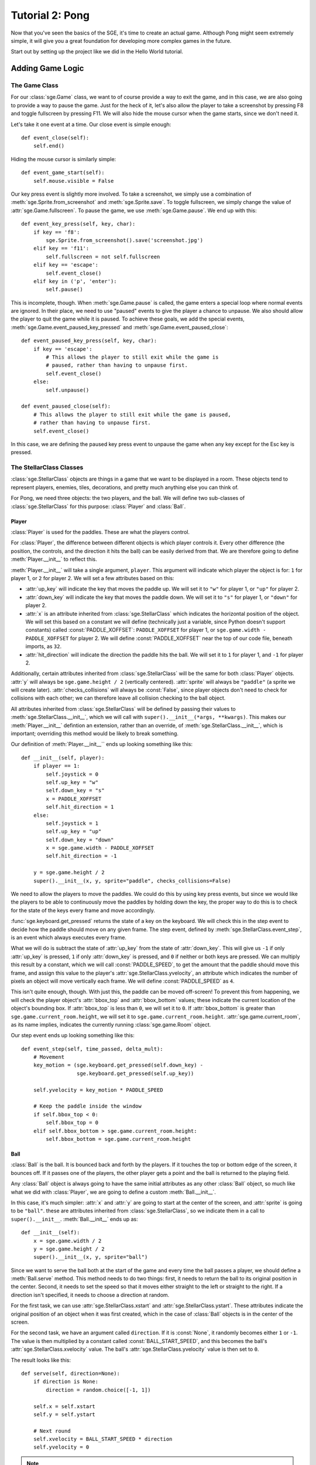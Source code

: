 ****************
Tutorial 2: Pong
****************

Now that you've seen the basics of the SGE, it's time to create an
actual game. Although Pong might seem extremely simple, it will give you
a great foundation for developing more complex games in the future.

Start out by setting up the project like we did in the Hello World
tutorial.

Adding Game Logic
=================

The Game Class
--------------

For our :class:`sge.Game` class, we want to of course provide a way to
exit the game, and in this case, we are also going to provide a way to
pause the game.  Just for the heck of it, let's also allow the player to
take a screenshot by pressing F8 and toggle fullscreen by pressing F11.
We will also hide the mouse cursor when the game starts, since we don't
need it.

Let's take it one event at a time. Our close event is simple enough::

    def event_close(self):
        self.end()

Hiding the mouse cursor is similarly simple::

    def event_game_start(self):
        self.mouse.visible = False

Our key press event is slightly more involved.  To take a screenshot, we
simply use a combination of :meth:`sge.Sprite.from_screenshot` and
:meth:`sge.Sprite.save`.  To toggle fullscreen, we simply change the
value of :attr:`sge.Game.fullscreen`.  To pause the game, we use
:meth:`sge.Game.pause`.  We end up with this::

    def event_key_press(self, key, char):
        if key == 'f8':
            sge.Sprite.from_screenshot().save('screenshot.jpg')
        elif key == 'f11':
            self.fullscreen = not self.fullscreen
        elif key == 'escape':
            self.event_close()
        elif key in ('p', 'enter'):
            self.pause()

This is incomplete, though.  When :meth:`sge.Game.pause` is called, the
game enters a special loop where normal events are ignored.  In their
place, we need to use "paused" events to give the player a chance to
unpause.  We also should allow the player to quit the game while it is
paused.  To achieve these goals, we add the special events,
:meth:`sge.Game.event_paused_key_pressed` and
:meth:`sge.Game.event_paused_close`::

    def event_paused_key_press(self, key, char):
        if key == 'escape':
            # This allows the player to still exit while the game is
            # paused, rather than having to unpause first.
            self.event_close()
        else:
            self.unpause()

    def event_paused_close(self):
        # This allows the player to still exit while the game is paused,
        # rather than having to unpause first.
        self.event_close()

In this case, we are defining the paused key press event to unpause the
game when any key except for the Esc key is pressed.

The StellarClass Classes
------------------------

:class:`sge.StellarClass` objects are things in a game that we want to
be displayed in a room.  These objects tend to represent players,
enemies, tiles, decorations, and pretty much anything else you can think
of.

For Pong, we need three objects: the two players, and the ball.  We will
define two sub-classes of :class:`sge.StellarClass` for this purpose:
:class:`Player` and :class:`Ball`.

Player
~~~~~~

:class:`Player` is used for the paddles.  These are what the players
control.

For :class:`Player`, the difference between different objects is which
player controls it. Every other difference (the position, the controls,
and the direction it hits the ball) can be easily derived from that.  We
are therefore going to define :meth:`Player.__init__` to reflect this.

:meth:`Player.__init__` will take a single argument, ``player``.  This
argument will indicate which player the object is for: ``1`` for player
1, or ``2`` for player 2.  We will set a few attributes based on this:

- :attr:`up_key` will indicate the key that moves the paddle up.  We
  will set it to ``"w"`` for player 1, or ``"up"`` for player 2.

- :attr:`down_key` will indicate the key that moves the paddle down.  We
  will set it to ``"s"`` for player 1, or ``"down"`` for player 2.

- :attr:`x` is an attribute inherited from :class:`sge.StellarClass`
  which indicates the horizontal position of the object.  We will set
  this based on a constant we will define (technically just a variable,
  since Python doesn't support constants) called
  :const:`PADDLE_XOFFSET`: ``PADDLE_XOFFSET`` for player 1, or
  ``sge.game.width - PADDLE_XOFFSET`` for player 2.  We will define
  :const:`PADDLE_XOFFSET` near the top of our code file, beneath
  imports, as ``32``.

- :attr:`hit_direction` will indicate the direction the paddle hits the
  ball.  We will set it to ``1`` for player 1, and ``-1`` for player 2.

Additionally, certain attributes inherited from
:class:`sge.StellarClass` will be the same for both :class:`Player`
objects.  :attr:`y` will always be ``sge.game.height / 2`` (vertically
centered).  :attr:`sprite` will always be ``"paddle"`` (a sprite we will
create later).  :attr:`checks_collisions` will always be :const:`False`,
since player objects don't need to check for collisions with each other;
we can therefore leave all collision checking to the ball object.

All attributes inherited from :class:`sge.StellarClass` will be defined
by passing their values to :meth:`sge.StellarClass.__init__`, which we
will call with ``super().__init__(*args, **kwargs)``.  This makes our
:meth:`Player.__init__` defintion an extension, rather than an override,
of :meth:`sge.StellarClass.__init__`, which is important; overriding
this method would be likely to break something.

Our definition of :meth:`Player.__init__`` ends up looking something
like this::

    def __init__(self, player):
        if player == 1:
            self.joystick = 0
            self.up_key = "w"
            self.down_key = "s"
            x = PADDLE_XOFFSET
            self.hit_direction = 1
        else:
            self.joystick = 1
            self.up_key = "up"
            self.down_key = "down"
            x = sge.game.width - PADDLE_XOFFSET
            self.hit_direction = -1

        y = sge.game.height / 2
        super().__init__(x, y, sprite="paddle", checks_collisions=False)

We need to allow the players to move the paddles.  We could do this by
using key press events, but since we would like the players to be able
to continuously move the paddles by holding down the key, the proper way
to do this is to check for the state of the keys every frame and move
accordingly.

:func:`sge.keyboard.get_pressed` returns the state of a key on the
keyboard.  We will check this in the step event to decide how the paddle
should move on any given frame.  The step event, defined by
:meth:`sge.StellarClass.event_step`, is an event which always executes
every frame.

What we will do is subtract the state of :attr:`up_key` from the state
of :attr:`down_key`.  This will give us ``-1`` if only :attr:`up_key` is
pressed, ``1`` if only :attr:`down_key` is pressed, and ``0`` if neither
or both keys are pressed.  We can multiply this result by a constant,
which we will call :const:`PADDLE_SPEED`, to get the amount that the
paddle should move this frame, and assign this value to the player's
:attr:`sge.StellarClass.yvelocity`, an attribute which indicates the
number of pixels an object will move vertically each frame.  We will
define :const:`PADDLE_SPEED` as ``4``.

This isn't quite enough, though.  With just this, the paddle can be
moved off-screen!  To prevent this from happening, we will check the
player object's :attr:`bbox_top` and :attr:`bbox_bottom` values; these
indicate the current location of the object's bounding box.  If
:attr:`bbox_top` is less than ``0``, we will set it to ``0``.  If
:attr:`bbox_bottom` is greater than ``sge.game.current_room.height``, we
will set it to ``sge.game.current_room.height``.
:attr:`sge.game.current_room`, as its name implies, indicates the
currently running :class:`sge.game.Room` object.

Our step event ends up looking something like this::

    def event_step(self, time_passed, delta_mult):
        # Movement
        key_motion = (sge.keyboard.get_pressed(self.down_key) -
                      sge.keyboard.get_pressed(self.up_key))

        self.yvelocity = key_motion * PADDLE_SPEED

        # Keep the paddle inside the window
        if self.bbox_top < 0:
            self.bbox_top = 0
        elif self.bbox_bottom > sge.game.current_room.height:
            self.bbox_bottom = sge.game.current_room.height

Ball
~~~~

:class:`Ball` is the ball.  It is bounced back and forth by the players.
If it touches the top or bottom edge of the screen, it bounces off.  If
it passes one of the players, the other player gets a point and the ball
is returned to the playing field.

Any :class:`Ball` object is always going to have the same initial
attributes as any other :class:`Ball` object, so much like what we did
with :class:`Player`, we are going to define a custom
:meth:`Ball.__init__`.

In this case, it's much simpler: :attr:`x` and :attr:`y` are going to
start at the center of the screen, and :attr:`sprite` is going to be
``"ball"``.  these are attributes inherited from
:class:`sge.StellarClass`, so we indicate them in a call to
``super().__init__``.  :meth:`Ball.__init__` ends up as::

    def __init__(self):
        x = sge.game.width / 2
        y = sge.game.height / 2
        super().__init__(x, y, sprite="ball")

Since we want to serve the ball both at the start of the game and every
time the ball passes a player, we should define a :meth:`Ball.serve`
method.  This method needs to do two things: first, it needs to return
the ball to its original position in the center.  Second, it needs to
set the speed so that it moves either straight to the left or straight
to the right.  If a direction isn't specified, it needs to choose a
direction at random.

For the first task, we can use :attr:`sge.StellarClass.xstart` and
:attr:`sge.StellarClass.ystart`.  These attributes indicate the original
position of an object when it was first created, which in the case of
:class:`Ball` objects is in the center of the screen.

For the second task, we have an argument called ``direction``.  If it is
:const:`None`, it randomly becomes either ``1`` or ``-1``.  The
value is then multiplied by a constant called :const:`BALL_START_SPEED`,
and this becomes the ball's :attr:`sge.StellarClass.xvelocity` value.
The ball's :attr:`sge.StellarClass.yvelocity` value is then set to
``0``.

The result looks like this::

    def serve(self, direction=None):
        if direction is None:
            direction = random.choice([-1, 1])

        self.x = self.xstart
        self.y = self.ystart

        # Next round
        self.xvelocity = BALL_START_SPEED * direction
        self.yvelocity = 0

.. note::

   Since we are now using the :mod:`random` module, we need to also
   import it at the top of our code file.

When the ball is created, we want to serve it immediately.  we will put
this in the create event, which is defined by
:meth:`sge.StellarClass.event_create`.  The create event happens
whenever the object is created in the room.  This is the create event
of :class:`Ball`::

    def event_create(self):
        self.serve()

For :class:`Ball`'s step event, we need to do two things: cause the ball
to bounce off of the top and bottom edges of the screen, and serve the
ball when it passes the left or right edge of the screen.

For the first task, we do the same thing we did with :class:`Player`,
but we also set whether :attr:`yvelocity` is positive or negative; we
make it negative when the ball touches the bottom, and positive when the
ball touches the top.

For the second task, we do a similar check, but we phrase the check such
that the ball needs to be completely outside of the room, rather than
just touching the edge.  We do this by checking :attr:`bbox_right`
against the left edge, and :attr:`bbox_left` against the right edge.
When the ball is outside the screen, we serve it in the direction of the
player it passed (so that the player who lost the round gets initial
control of the ball).

Our step event for :class:`Ball` ends up looking something like this::

    def event_step(self, time_passed, delta_mult):
        # Scoring
        if self.bbox_right < 0:
            self.serve(-1)
        elif self.bbox_left > sge.game.current_room.width:
            self.serve(1)

        # Bouncing off of the edges
        if self.bbox_bottom > sge.game.current_room.height:
            self.bbox_bottom = sge.game.current_room.height
            self.yvelocity = -abs(self.yvelocity)
        elif self.bbox_top < 0:
            self.bbox_top = 0
            self.yvelocity = abs(self.yvelocity)

Now, we need to allow the players to repel the ball.  We will do this
with a collision event.  Collision events, controlled by
:meth:`sge.StellarClass.event_collision`, occur when two objects touch
each other.

We first need to verify what type of object we're colliding with.  The
most straightforward way is to use :func:`isinstance` to check whether
or not the object being collided with, which is passed on to the
``other`` argument, is an instance of :class:`Player`.  We write the
collision code for these two objects under this check.

The most straightforward way to do this is with directional collision
events, but we are going to instead use :attr:`Player.hit_direction` to
determine what to do.  If the :attr:`other.hit_direction` is ``1``, we
bounce the ball to the right.  Otherwise, we bounce the ball to the
left.

We need to make the ball accelerate each time the ball hits a paddle, so
that the round goes faster over time.  We will store the amount of
acceleration in a constant called :const:`BALL_ACCELERATION`, which we
will define as ``0.2``.  We will then set :attr:`self.xvelocity` to
``(abs(self.xvelocity) + BALL_ACCELERATION) * other.hit_direction``.

We also need to make the ball's vertical movement change based on where
it hits the paddle.  To do this, we will subtract :attr:`other.y` from
:attr:`self.y` and multiply that by a constant called
:const:`PADDLE_VERTICAL_FORCE`, which we will define as ``1 / 12``; this
value will be added to :attr:`self.yvelocity`.

There is one problem left, though it is not particularly obvious.  The
way we have it set up at this point, the ball will eventually move so
fast that it will fail to collide with the paddles.  This is due to how
movement works; it's not actual movement, but rather a slight change of
position done every frame.  If that change of position is too much, the
ball can pass right over a paddle.

To prevent this, we need to set a limit for how fast the ball can move
horizontally.  Instead of just multiplying
``(abs(self.xvelocity) + BALL_ACCELERATION)`` by
:attr:`other.hit_direction`, we multiply the smallest out of that, and a
new constant called :const:`BALL_MAX_SPEED`, by
:attr:`other.hit_direction`.  We will define :const:`BALL_MAX_SPEED` as
``15``.

Our collision event ends up looking something like this::

    def event_collision(self, other):
        if isinstance(other, Player):
            if other.hit_direction == 1:
                self.bbox_left = other.bbox_right + 1
            else:
                self.bbox_right = other.bbox_left - 1

            self.xvelocity = min(abs(self.xvelocity) + BALL_ACCELERATION,
                                 BALL_MAX_SPEED) * other.hit_direction
            self.yvelocity += (self.y - other.y) * PADDLE_VERTICAL_FORCE

Starting the Game
=================

It's time to define our :func:`main` function.

We are going to define some global variables, so at the top of
:func:`main`, we must declare them with ``global``.  These global
variables will be :data:`player`, :data:`player2`, and :data:`ball`.  As
the names suggest, these variables will indicate the player 1, player 2,
and ball objects, respectively.

We are going to pass some arguments to the creation of our :class:`Game`
object: we are going to define ``width`` as ``640``, ``height`` as
``480``, and ``fps`` as ``120``.  Specify them as keyword arguments.

Loading Sprites
---------------

We need two sprites: a paddle sprite and a ball sprite.  We also need a
black background with a line down the middle.  We could draw these in an
image editor and load them, but since they are so simple, we are going
to generate them dynamically instead.

Sprites are stored as :class:`sge.Sprite` objects, so we are going to
create two of them::

    paddle_sprite = sge.Sprite(ID="paddle", width=8, height=48, origin_x=4,
                               origin_y=24)
    ball_sprite = sge.Sprite(ID="ball", width=8, height=8, origin_x=4,
                             origin_y=4)

:attr:`sge.Sprite.origin_x` and :attr:`sge.Sprite.origin_y` indicate
the origin of the sprite.  In this case, we are setting the origins to
the center of the sprites.  This is necessary for our method of
determining how the paddles affect vertical speed to work, and it also
makes symmetry easier.

Currently, both of these sprites are blank.  We need to draw the images
on them.  In this case, we will just draw white rectangles that fill the
entirety of the sprites, which can be done with
:meth:`sge.Sprite.draw_rectangle`::

    paddle_sprite.draw_rectangle(0, 0, paddle_sprite.width,
                                 paddle_sprite.height, fill="white")
    ball_sprite.draw_rectangle(0, 0, ball_sprite.width, ball_sprite.height,
                               fill="white")

Loading Backgrounds
-------------------

Now we need a background.  Our sprites are white, so we need a black
background.  We could of course leave it just at that, but that would be
boring, so we are also going to also have a white line in the middle.
We can do this easily by using the paddle sprite as a background layer.
Background layers are special objects that indicate sprites that are
used in a background.  We create the layer, put it in a list, and pass
that list onto :meth:`sge.Background.__init__`'s ``layers`` argument::

    layers = [sge.BackgroundLayer("paddle", sge.game.width / 2, 0, -10000,
                                  xrepeat=False)]
    background = sge.Background(layers, "black")

The fourth argument of :meth:`sge.BackgroudLayer.__init__` is the
layer's Z-axis value.  The Z-axis is used to determine what objects are
in front of what other objects; objects with a higher Z-axis value are
closer to the viewer.  The default Z-axis value is ``0``.  Since we want
all objects to be in front of the layer, we set its Z-axis value to a
very low negative value.

Creating Objects
----------------

Don't forget to create our objects!  In :data:`player1`, store a
:class:`Player` object with the ``player`` argument specified as ``1``.
In :data:`player2`, store a :class:`Player` object with the ``player``
argument specified as ``2``.  In :data:`ball`, store a :class:`Ball`
object.  Put all of these objects in a list and assign this list to a
variable called ``objects``.

Creating Rooms
--------------

Create a :class:`Room` object.  Specify the first argument as
``objects``, and specify the keyword argument ``background`` as
``background``.

Starting the Game
-----------------

Add a call to :meth:`sge.game.start` at the end of :func:`main`, and add
the code to execute :func:`main` when the script is executed.

The Final Result
================

You should now have a script that looks something like this::

    #!/usr/bin/env python3

    # Pong Example
    # Written in 2013, 2014 by Julian Marchant <onpon4@riseup.net>
    #
    # To the extent possible under law, the author(s) have dedicated all
    # copyright and related and neighboring rights to this software to the
    # public domain worldwide. This software is distributed without any
    # warranty.
    #
    # You should have received a copy of the CC0 Public Domain Dedication
    # along with this software. If not, see
    # <http://creativecommons.org/publicdomain/zero/1.0/>.

    import random

    import sge

    PADDLE_XOFFSET = 32
    PADDLE_SPEED = 4
    PADDLE_VERTICAL_FORCE = 1 / 12
    BALL_START_SPEED = 2
    BALL_ACCELERATION = 0.2
    BALL_MAX_SPEED = 15

    player1 = None
    player2 = None
    ball = None


    class Game(sge.Game):

        def event_game_start(self):
            self.mouse.visible = False

        def event_key_press(self, key, char):
            global game_in_progress

            if key == 'f8':
                sge.Sprite.from_screenshot().save('screenshot.jpg')
            elif key == 'f11':
                self.fullscreen = not self.fullscreen
            elif key == 'escape':
                self.event_close()
            elif key in ('p', 'enter'):
                self.pause()

        def event_close(self):
            self.end()

        def event_paused_key_press(self, key, char):
            if key == 'escape':
                # This allows the player to still exit while the game is
                # paused, rather than having to unpause first.
                self.event_close()
            else:
                self.unpause()

        def event_paused_close(self):
            # This allows the player to still exit while the game is paused,
            # rather than having to unpause first.
            self.event_close()


    class Player(sge.StellarClass):

        def __init__(self, player):
            if player == 1:
                self.up_key = "w"
                self.down_key = "s"
                x = PADDLE_XOFFSET
                self.hit_direction = 1
            else:
                self.up_key = "up"
                self.down_key = "down"
                x = sge.game.width - PADDLE_XOFFSET
                self.hit_direction = -1

            y = sge.game.height / 2
            super().__init__(x, y, sprite="paddle", checks_collisions=False)

        def event_step(self, time_passed, delta_mult):
            # Movement
            key_motion = (sge.keyboard.get_pressed(self.down_key) -
                          sge.keyboard.get_pressed(self.up_key))

            self.yvelocity = key_motion * PADDLE_SPEED

            # Keep the paddle inside the window
            if self.bbox_top < 0:
                self.bbox_top = 0
            elif self.bbox_bottom > sge.game.current_room.height:
                self.bbox_bottom = sge.game.current_room.height


    class Ball(sge.StellarClass):

        def __init__(self):
            x = sge.game.width / 2
            y = sge.game.height / 2
            super().__init__(x, y, sprite="ball")

        def event_create(self):
            self.serve()

        def event_step(self, time_passed, delta_mult):
            # Scoring
            if self.bbox_right < 0:
                self.serve(-1)
            elif self.bbox_left > sge.game.current_room.width:
                self.serve(1)

            # Bouncing off of the edges
            if self.bbox_bottom > sge.game.current_room.height:
                self.bbox_bottom = sge.game.current_room.height
                self.yvelocity = -abs(self.yvelocity)
            elif self.bbox_top < 0:
                self.bbox_top = 0
                self.yvelocity = abs(self.yvelocity)

        def event_collision(self, other):
            if isinstance(other, Player):
                if other.hit_direction == 1:
                    self.bbox_left = other.bbox_right + 1
                else:
                    self.bbox_right = other.bbox_left - 1

                self.xvelocity = min(abs(self.xvelocity) + BALL_ACCELERATION,
                                     BALL_MAX_SPEED) * other.hit_direction
                self.yvelocity += (self.y - other.y) * PADDLE_VERTICAL_FORCE

        def serve(self, direction=None):
            if direction is None:
                direction = random.choice([-1, 1])

            self.x = self.xstart
            self.y = self.ystart

            # Next round
            self.xvelocity = BALL_START_SPEED * direction
            self.yvelocity = 0


    def main():
        global player1
        global player2
        global ball

        # Create Game object
        Game(width=640, height=480, fps=120)

        # Load sprites
        paddle_sprite = sge.Sprite(ID="paddle", width=8, height=48, origin_x=4,
                                   origin_y=24)
        ball_sprite = sge.Sprite(ID="ball", width=8, height=8, origin_x=4,
                                 origin_y=4)
        paddle_sprite.draw_rectangle(0, 0, paddle_sprite.width,
                                     paddle_sprite.height, fill="white")
        ball_sprite.draw_rectangle(0, 0, ball_sprite.width, ball_sprite.height,
                                   fill="white")

        # Load backgrounds
        layers = [sge.BackgroundLayer("paddle", sge.game.width / 2, 0, -10000,
                                      xrepeat=False)]
        background = sge.Background(layers, "black")

        # Create objects
        player1 = Player(1)
        player2 = Player(2)
        ball = Ball()
        objects = [player1, player2, ball]

        # Create rooms
        sge.Room(objects, background=background)

        sge.game.start()


    if __name__ == '__main__':
        main()

This is a basically complete Pong game, but it lacks some features.
First, this game doesn't keep track of the score.  It is left up to the
players to keep track of who is winning.  Second, there is no sound.  We
should fix both of these problems.

Additionally, it would be nice if our game could support joystick input.

In the next tutorial, we will improve on these points to make a Pong
game more on par with Atari's original Pong.
